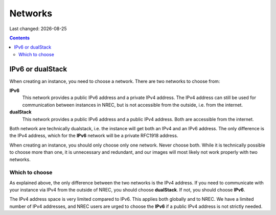.. |date| date::

Networks
========

Last changed: |date|

.. contents::


IPv6 or dualStack
-----------------

When creating an instance, you need to choose a network. There are two
networks to choose from:

**IPv6**
  This network provides a public IPv6 address and a private IPv4
  address. The IPv4 address can still be used for communication
  between instances in NREC, but is not accessible from the outside,
  i.e. from the internet.

**dualStack**
  This network provides a public IPv6 address and a public IPv4
  address. Both are accessible from the internet.

Both network are technically dualstack, i.e. the instance will get
both an IPv4 and an IPv6 address. The only difference is the IPv4
address, which for the **IPv6** network will be a private RFC1918
address.

When creating an instance, you should only choose only one
network. Never choose both. While it is technically possible to choose
more than one, it is unnecessary and redundant, and our images will
most likely not work properly with two networks.


Which to choose
~~~~~~~~~~~~~~~

As explained above, the only difference between the two networks is
the IPv4 address. If you need to communicate with your instance via
IPv4 from the outside of NREC, you should choose **dualStack**. If
not, you should choose **IPv6**.

The IPv4 address space is very limited compared to IPv6. This applies
both globally and to NREC. We have a limited number of IPv4 addresses,
and NREC users are urged to choose the **IPv6** if a public IPv4
address is not strictly needed.
